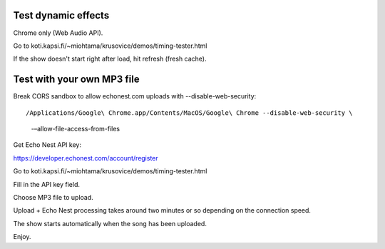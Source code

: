 Test dynamic effects
---------------------

Chrome only (Web Audio API).

Go to koti.kapsi.fi/~miohtama/krusovice/demos/timing-tester.html

If the show doesn't start right after load, hit refresh (fresh cache).

Test with your own MP3 file
----------------------------

Break CORS sandbox to allow echonest.com uploads with --disable-web-security::

/Applications/Google\ Chrome.app/Contents/MacOS/Google\ Chrome --disable-web-security \
    -–allow-file-access-from-files

Get Echo Nest API key:

https://developer.echonest.com/account/register

Go to koti.kapsi.fi/~miohtama/krusovice/demos/timing-tester.html

Fill in the API key field.

Choose MP3 file to upload.

Upload + Echo Nest processing takes around two minutes or so depending on the connection speed.

The show starts automatically when the song has been uploaded.

Enjoy.